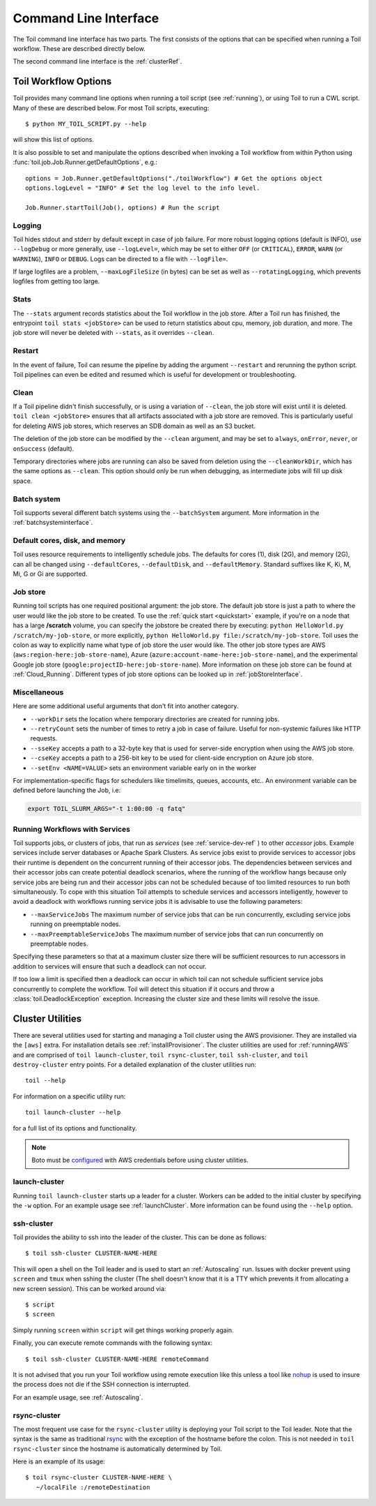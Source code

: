 .. _commandRef:

Command Line Interface
======================

The Toil command line interface has two parts. The first consists of the options that can
be specified when running a Toil workflow. These are described directly below.

The second command line interface is the :ref:`clusterRef`.

.. _workflowOptions:

Toil Workflow Options
---------------------

Toil provides many command line options when running a toil script (see :ref:`running`),
or using Toil to run a CWL script. Many of these are described below.
For most Toil scripts, executing::

    $ python MY_TOIL_SCRIPT.py --help

will show this list of options.

It is also possible to set and manipulate the options described when invoking a
Toil workflow from within Python using :func:`toil.job.Job.Runner.getDefaultOptions`, e.g.::

    options = Job.Runner.getDefaultOptions("./toilWorkflow") # Get the options object
    options.logLevel = "INFO" # Set the log level to the info level.

    Job.Runner.startToil(Job(), options) # Run the script

.. _loggingRef:

Logging
^^^^^^^
Toil hides stdout and stderr by default except in case of job failure.
For more robust logging options (default is INFO), use ``--logDebug`` or more generally, use
``--logLevel=``, which may be set to either ``OFF`` (or ``CRITICAL``), ``ERROR``, ``WARN`` (or ``WARNING``),
``INFO`` or ``DEBUG``. Logs can be directed to a file with ``--logFile=``.

If large logfiles are a problem, ``--maxLogFileSize`` (in bytes) can be set as well as ``--rotatingLogging``, which
prevents logfiles from getting too large.

Stats
^^^^^
The ``--stats`` argument records statistics about the Toil workflow in the job store. After a Toil run has finished,
the entrypoint ``toil stats <jobStore>`` can be used to return statistics about cpu, memory, job duration, and more.
The job store will never be deleted with ``--stats``, as it overrides ``--clean``.



Restart
^^^^^^^
In the event of failure, Toil can resume the pipeline by adding the argument ``--restart`` and rerunning the
python script. Toil pipelines can even be edited and resumed which is useful for development or troubleshooting.

Clean
^^^^^
If a Toil pipeline didn't finish successfully, or is using a variation of ``--clean``, the job store will exist
until it is deleted. ``toil clean <jobStore>`` ensures that all artifacts associated with a job store are removed.
This is particularly useful for deleting AWS job stores, which reserves an SDB domain as well as an S3 bucket.

The deletion of the job store can be modified by the ``--clean`` argument, and may be set to ``always``, ``onError``,
``never``, or ``onSuccess`` (default).

Temporary directories where jobs are running can also be saved from deletion using the ``--cleanWorkDir``, which has
the same options as ``--clean``.  This option should only be run when debugging, as intermediate jobs will fill up
disk space.


Batch system
^^^^^^^^^^^^

Toil supports several different batch systems using the ``--batchSystem`` argument.
More information in the :ref:`batchsysteminterface`.


Default cores, disk, and memory
^^^^^^^^^^^^^^^^^^^^^^^^^^^^^^^

Toil uses resource requirements to intelligently schedule jobs. The defaults for cores (1), disk (2G), and memory (2G),
can all be changed using ``--defaultCores``, ``--defaultDisk``, and ``--defaultMemory``. Standard suffixes
like K, Ki, M, Mi, G or Gi are supported.


Job store
^^^^^^^^^

Running toil scripts has one required positional argument: the job store.  The default job store is just a path
to where the user would like the job store to be created. To use the :ref:`quick start <quickstart>` example,
if you're on a node that has a large **/scratch** volume, you can specify the jobstore be created there by
executing: ``python HelloWorld.py /scratch/my-job-store``, or more explicitly,
``python HelloWorld.py file:/scratch/my-job-store``. Toil uses the colon as way to explicitly name what type of
job store the user would like. The other job store types are AWS (``aws:region-here:job-store-name``),
Azure (``azure:account-name-here:job-store-name``), and the experimental Google
job store (``google:projectID-here:job-store-name``). More information on these job store can be found
at :ref:`Cloud_Running`. Different types of job store options can be
looked up in :ref:`jobStoreInterface`.

Miscellaneous
^^^^^^^^^^^^^
Here are some additional useful arguments that don't fit into another category.

* ``--workDir`` sets the location where temporary directories are created for running jobs.
* ``--retryCount`` sets the number of times to retry a job in case of failure. Useful for non-systemic failures like HTTP requests.
* ``--sseKey`` accepts a path to a 32-byte key that is used for server-side encryption when using the AWS job store.
* ``--cseKey`` accepts a path to a 256-bit key to be used for client-side encryption on Azure job store.
* ``--setEnv <NAME=VALUE>`` sets an environment variable early on in the worker

For implementation-specific flags for schedulers like timelimits, queues, accounts, etc.. An environment variable can be
defined before launching the Job, i.e:

.. code-block:: console

    export TOIL_SLURM_ARGS="-t 1:00:00 -q fatq"

Running Workflows with Services
^^^^^^^^^^^^^^^^^^^^^^^^^^^^^^^

Toil supports jobs, or clusters of jobs, that run as *services* (see :ref:`service-dev-ref` ) to other
*accessor* jobs. Example services include server databases or Apache Spark
Clusters. As service jobs exist to provide services to accessor jobs their
runtime is dependent on the concurrent running of their accessor jobs. The dependencies
between services and their accessor jobs can create potential deadlock scenarios,
where the running of the workflow hangs because only service jobs are being
run and their accessor jobs can not be scheduled because of too limited resources
to run both simultaneously. To cope with this situation Toil attempts to
schedule services and accessors intelligently, however to avoid a deadlock
with workflows running service jobs it is advisable to use the following parameters:

* ``--maxServiceJobs`` The maximum number of service jobs that can be run concurrently, excluding service jobs running on preemptable nodes.
* ``--maxPreemptableServiceJobs`` The maximum number of service jobs that can run concurrently on preemptable nodes.

Specifying these parameters so that at a maximum cluster size there will be
sufficient resources to run accessors in addition to services will ensure that
such a deadlock can not occur.

If too low a limit is specified then a deadlock can occur in which toil can
not schedule sufficient service jobs concurrently to complete the workflow.
Toil will detect this situation if it occurs and throw a
:class:`toil.DeadlockException` exception. Increasing the cluster size
and these limits will resolve the issue.

.. _clusterRef:

Cluster Utilities
-----------------
There are several utilities used for starting and managing a Toil cluster using
the AWS provisioner. They are installed via the ``[aws]`` extra. For installation
details see :ref:`installProvisioner`. The cluster utilities are used for :ref:`runningAWS` and are comprised of
``toil launch-cluster``, ``toil rsync-cluster``, ``toil ssh-cluster``, and
``toil destroy-cluster`` entry points. For a detailed explanation of the cluster
utilities run::

    toil --help

For information on a specific utility run::

    toil launch-cluster --help

for a full list of its options and functionality.

.. note::

   Boto must be `configured`_ with AWS credentials before using cluster utilities.

.. _configured: http://boto3.readthedocs.io/en/latest/guide/quickstart.html#configuration

.. _launchCluster:

launch-cluster
^^^^^^^^^^^^^^

Running ``toil launch-cluster`` starts up a leader for a cluster. Workers can be
added to the initial cluster by specifying the ``-w`` option. For an example usage see
:ref:`launchCluster`. More information can be found using the ``--help`` option.

.. _sshCluster:

ssh-cluster
^^^^^^^^^^^

Toil provides the ability to ssh into the leader of the cluster. This
can be done as follows::

    $ toil ssh-cluster CLUSTER-NAME-HERE

This will open a shell on the Toil leader and is used to start an
:ref:`Autoscaling` run. Issues with docker prevent using ``screen`` and ``tmux``
when sshing the cluster (The shell doesn't know that it is a TTY which prevents
it from allocating a new screen session). This can be worked around via::

    $ script
    $ screen

Simply running ``screen`` within ``script`` will get things working properly again.

Finally, you can execute remote commands with the following syntax::

    $ toil ssh-cluster CLUSTER-NAME-HERE remoteCommand

It is not advised that you run your Toil workflow using remote execution like this
unless a tool like `nohup <https://linux.die.net/man/1/nohup>`_ is used to insure the
process does not die if the SSH connection is interrupted.

For an example usage, see :ref:`Autoscaling`.

.. _rsyncCluster:

rsync-cluster
^^^^^^^^^^^^^

The most frequent use case for the ``rsync-cluster`` utility is deploying your
Toil script to the Toil leader. Note that the syntax is the same as traditional
`rsync <https://linux.die.net/man/1/rsync>`_ with the exception of the hostname before
the colon. This is not needed in ``toil rsync-cluster`` since the hostname is automatically
determined by Toil.

Here is an example of its usage::

    $ toil rsync-cluster CLUSTER-NAME-HERE \
       ~/localFile :/remoteDestination
